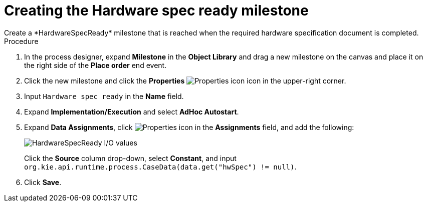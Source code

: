 [id='case-management-create-hardware-spec-milestone-proc']
= Creating the Hardware spec ready milestone
Create a *HardwareSpecReady* milestone that is reached when the required hardware specification document is completed.

.Procedure
. In the process designer, expand *Milestone* in the *Object Library* and drag a new milestone on the canvas and place it on the right side of the *Place order* end event.
. Click the new milestone and click the *Properties* image:getting-started/diagram_properties.png[Properties icon] icon in the upper-right corner.
. Input `Hardware spec ready` in the *Name* field.
. Expand *Implementation/Execution* and select *AdHoc Autostart*.
. Expand *Data Assignments*, click image:getting-started/diagram_properties.png[Properties icon] in the *Assignments* field, and add the following:
+
image::cases/hardware-io.png[HardwareSpecReady I/O values]
+
Click the *Source* column drop-down, select *Constant*, and input `org.kie.api.runtime.process.CaseData(data.get("hwSpec") != null)`.

. Click *Save*.

